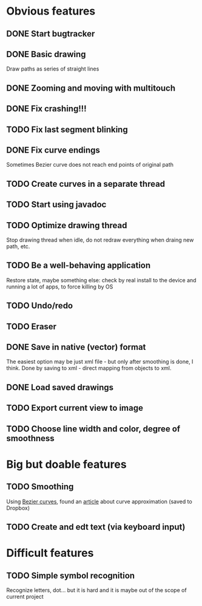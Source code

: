 * Obvious features
** DONE Start bugtracker
   CLOSED: [2011-04-16 Sat 21:27]
** DONE Basic drawing
   CLOSED: [2011-04-16 Sat 14:00]
   Draw paths as series of straight lines
** DONE Zooming and moving with multitouch
   CLOSED: [2011-04-16 Sat 16:00]
** DONE Fix crashing!!!
   CLOSED: [2011-04-24 Sun 20:34]
** TODO Fix last segment blinking
** DONE Fix curve endings
   CLOSED: [2011-05-02 Mon 18:15]
   Sometimes Bezier curve does not reach end points of original path
** TODO Create curves in a separate thread
** TODO Start using javadoc   
** TODO Optimize drawing thread
   Stop drawing thread when idle, do not redraw everything when draing new path, etc.
** TODO Be a well-behaving application
   Restore state, maybe something else: check by real install to the device and running a lot of apps, to force killing by OS
** TODO Undo/redo
** TODO Eraser
** DONE Save in native (vector) format
   CLOSED: [2011-04-27 Wed 11:00]
   The easiest option may be just xml file - but only after smoothing is done, I think.
   Done by saving to xml - direct mapping from objects to xml.
** DONE Load saved drawings   
   CLOSED: [2011-05-02 Mon 16:52]
** TODO Export current view to image
** TODO Choose line width and color, degree of smoothness

* Big but doable features
** TODO Smoothing
   Using [[http://en.wikipedia.org/wiki/B%C3%A9zier_curve][Bezier curves]], found an [[http://citeseerx.ist.psu.edu/viewdoc/download?doi=10.1.1.83.9193&rep=rep1&type=pdf][article]] about curve approximation (saved to Dropbox)
** TODO Create and edt text (via keyboard input)

* Difficult features
** TODO Simple symbol recognition
   Recognize letters, dot... but it is hard and it is maybe out of the scope of current project
  
